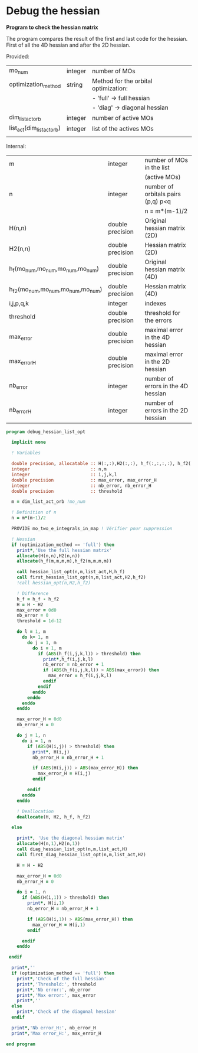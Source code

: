 * Debug the hessian

*Program to check the hessian matrix*

The program compares the result of the first and last code for the
hessian. First of all the 4D hessian and after the 2D hessian.

Provided:
| mo_num                     | integer | number of MOs                        |
| optimization_method        | string  | Method for the orbital optimization: |
|                            |         | - 'full' -> full hessian             |
|                            |         | - 'diag' -> diagonal hessian         |
| dim_list_act_orb           | integer | number of active MOs                 |
| list_act(dim_list_act_orb) | integer | list of the actives MOs              |
|                            |         |                                      |

Internal:
| m                                 | integer          | number of MOs in the list          |
|                                   |                  | (active MOs)                       |
| n                                 | integer          | number of orbitals pairs (p,q) p<q |
|                                   |                  | n = m*(m-1)/2                      |
| H(n,n)                            | double precision | Original hessian matrix (2D)       |
| H2(n,n)                           | double precision | Hessian matrix (2D)                |
| h_f(mo_num,mo_num,mo_num,mo_num)  | double precision | Original hessian matrix (4D)       |
| h_f2(mo_num,mo_num,mo_num,mo_num) | double precision | Hessian matrix (4D)                |
| i,j,p,q,k                         | integer          | indexes                            |
| threshold                         | double precision | threshold for the errors           |
| max_error                         | double precision | maximal error in the 4D hessian    |
| max_error_H                       | double precision | maximal error in the 2D hessian    |
| nb_error                          | integer          | number of errors in the 4D hessian |
| nb_error_H                        | integer          | number of errors in the 2D hessian |

#+BEGIN_SRC f90 :comments org :tangle debug_hessian_list_opt.irp.f
program debug_hessian_list_opt

  implicit none

  ! Variables

  double precision, allocatable :: H(:,:),H2(:,:), h_f(:,:,:,:), h_f2(:,:,:,:)
  integer                       :: n,m
  integer                       :: i,j,k,l
  double precision              :: max_error, max_error_H
  integer                       :: nb_error, nb_error_H
  double precision              :: threshold
  
  m = dim_list_act_orb !mo_num

  ! Definition of n  
  n = m*(m-1)/2

  PROVIDE mo_two_e_integrals_in_map ! Vérifier pour suppression

  ! Hessian 
  if (optimization_method == 'full') then
    print*,'Use the full hessian matrix'
    allocate(H(n,n),H2(n,n))  
    allocate(h_f(m,m,m,m),h_f2(m,m,m,m))

    call hessian_list_opt(n,m,list_act,H,h_f)
    call first_hessian_list_opt(n,m,list_act,H2,h_f2)
    !call hessian_opt(n,H2,h_f2)

    ! Difference
    h_f = h_f - h_f2
    H = H - H2
    max_error = 0d0
    nb_error = 0    
    threshold = 1d-12

    do l = 1, m
      do k= 1, m
        do j = 1, m
          do i = 1, m
            if (ABS(h_f(i,j,k,l)) > threshold) then
              print*,h_f(i,j,k,l)
              nb_error = nb_error + 1
              if (ABS(h_f(i,j,k,l)) > ABS(max_error)) then
                max_error = h_f(i,j,k,l)
              endif
            endif
          enddo
        enddo
      enddo
    enddo

    max_error_H = 0d0
    nb_error_H = 0

    do j = 1, n
      do i = 1, n
        if (ABS(H(i,j)) > threshold) then
          print*, H(i,j)
          nb_error_H = nb_error_H + 1

          if (ABS(H(i,j)) > ABS(max_error_H)) then
            max_error_H = H(i,j)
          endif

        endif
      enddo
    enddo 

    ! Deallocation
    deallocate(H, H2, h_f, h_f2)

  else

    print*, 'Use the diagonal hessian matrix'
    allocate(H(n,1),H2(n,1))
    call diag_hessian_list_opt(n,m,list_act,H)
    call first_diag_hessian_list_opt(n,m,list_act,H2)
    
    H = H - H2
  
    max_error_H = 0d0
    nb_error_H = 0
 
    do i = 1, n
      if (ABS(H(i,1)) > threshold) then
        print*, H(i,1)
        nb_error_H = nb_error_H + 1
 
        if (ABS(H(i,1)) > ABS(max_error_H)) then
          max_error_H = H(i,1)
        endif
 
      endif
    enddo
   
 endif
  
  print*,''
  if (optimization_method == 'full') then
    print*,'Check of the full hessian'
    print*,'Threshold:', threshold
    print*,'Nb error:', nb_error
    print*,'Max error:', max_error
    print*,''
  else
    print*,'Check of the diagonal hessian'
  endif
   
  print*,'Nb error_H:', nb_error_H
  print*,'Max error_H:', max_error_H
 
end program
#+END_SRC

